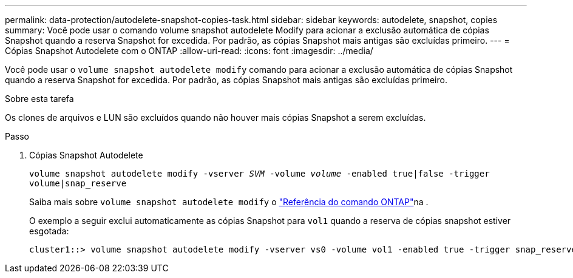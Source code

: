 ---
permalink: data-protection/autodelete-snapshot-copies-task.html 
sidebar: sidebar 
keywords: autodelete, snapshot, copies 
summary: Você pode usar o comando volume snapshot autodelete Modify para acionar a exclusão automática de cópias Snapshot quando a reserva Snapshot for excedida. Por padrão, as cópias Snapshot mais antigas são excluídas primeiro. 
---
= Cópias Snapshot Autodelete com o ONTAP
:allow-uri-read: 
:icons: font
:imagesdir: ../media/


[role="lead"]
Você pode usar o `volume snapshot autodelete modify` comando para acionar a exclusão automática de cópias Snapshot quando a reserva Snapshot for excedida. Por padrão, as cópias Snapshot mais antigas são excluídas primeiro.

.Sobre esta tarefa
Os clones de arquivos e LUN são excluídos quando não houver mais cópias Snapshot a serem excluídas.

.Passo
. Cópias Snapshot Autodelete
+
`volume snapshot autodelete modify -vserver _SVM_ -volume _volume_ -enabled true|false -trigger volume|snap_reserve`

+
Saiba mais sobre `volume snapshot autodelete modify` o link:https://docs.netapp.com/us-en/ontap-cli/volume-snapshot-autodelete-modify.html["Referência do comando ONTAP"^]na .

+
O exemplo a seguir exclui automaticamente as cópias Snapshot para `vol1` quando a reserva de cópias snapshot estiver esgotada:

+
[listing]
----
cluster1::> volume snapshot autodelete modify -vserver vs0 -volume vol1 -enabled true -trigger snap_reserve
----

